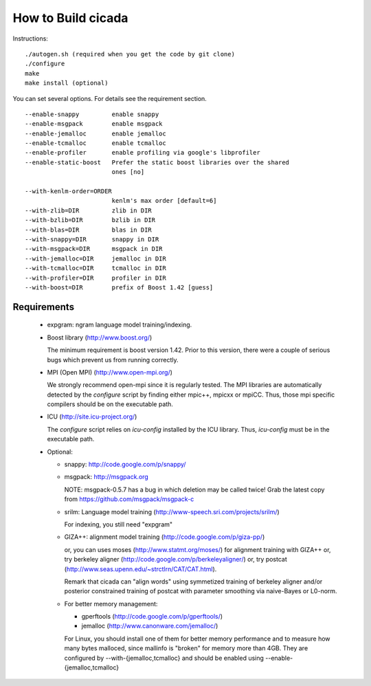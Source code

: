 ===================
How to Build cicada
===================

Instructions:
::

   ./autogen.sh (required when you get the code by git clone)
   ./configure
   make
   make install (optional)

You can set several options. For details see the requirement section.
::

  --enable-snappy         enable snappy
  --enable-msgpack        enable msgpack
  --enable-jemalloc       enable jemalloc
  --enable-tcmalloc       enable tcmalloc
  --enable-profiler       enable profiling via google's libprofiler
  --enable-static-boost   Prefer the static boost libraries over the shared
                          ones [no]

  --with-kenlm-order=ORDER
                          kenlm's max order [default=6]
  --with-zlib=DIR         zlib in DIR
  --with-bzlib=DIR        bzlib in DIR
  --with-blas=DIR         blas in DIR
  --with-snappy=DIR       snappy in DIR
  --with-msgpack=DIR      msgpack in DIR
  --with-jemalloc=DIR     jemalloc in DIR
  --with-tcmalloc=DIR     tcmalloc in DIR
  --with-profiler=DIR     profiler in DIR
  --with-boost=DIR        prefix of Boost 1.42 [guess]

Requirements
------------

 - expgram: ngram language model training/indexing.
   
 - Boost library     (http://www.boost.org/)
   
   The minimum requirement is boost version 1.42. Prior to this
   version, there were a couple of serious bugs which prevent us from
   running correctly.

 - MPI (Open MPI)    (http://www.open-mpi.org/)

   We strongly recommend open-mpi since it is regularly tested.
   The MPI libraries are automatically detected by the `configure`
   script by finding either mpic++, mpicxx or mpiCC. Thus, those mpi
   specific compilers should be on the executable path.

 - ICU               (http://site.icu-project.org/)
   
   The `configure` script relies on `icu-config` installed by the ICU
   library. Thus, `icu-config` must be in the executable path.

 - Optional:

   + snappy: http://code.google.com/p/snappy/

   + msgpack: http://msgpack.org

     NOTE: msgpack-0.5.7 has a bug in which deletion may be called twice!
     Grab the latest copy from https://github.com/msgpack/msgpack-c

   + srilm:   Language model training (http://www-speech.sri.com/projects/srilm/)

     For indexing, you still need "expgram"

   + GIZA++:  alignment model training (http://code.google.com/p/giza-pp/)

     or, you can uses moses (http://www.statmt.org/moses/) for alignment training with GIZA++
     or, try berkeley aligner (http://code.google.com/p/berkeleyaligner/)
     or, try postcat (http://www.seas.upenn.edu/~strctlrn/CAT/CAT.html).
   
     Remark that cicada can "align words" using symmetized training of berkeley aligner and/or posterior
     constrained training of postcat with parameter smoothing via naive-Bayes or L0-norm.
	
   + For better memory management:

     * gperftools (http://code.google.com/p/gperftools/)
     * jemalloc  (http://www.canonware.com/jemalloc/)

     For Linux, you should install one of them for better memory performance
     and to measure how many bytes malloced, since mallinfo is
     "broken" for memory more than 4GB.
     They are configured by --with-{jemalloc,tcmalloc} and should be
     enabled using --enable-{jemalloc,tcmalloc}

